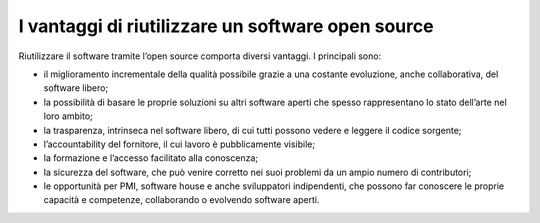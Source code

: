 I vantaggi di riutilizzare un software open source
==================================================

Riutilizzare il software tramite l’open source comporta diversi
vantaggi. I principali sono:

-  il miglioramento incrementale della qualità possibile grazie a una
   costante evoluzione, anche collaborativa, del software libero;

-  la possibilità di basare le proprie soluzioni su altri software
   aperti che spesso rappresentano lo stato dell’arte nel loro ambito;

-  la trasparenza, intrinseca nel software libero, di cui tutti possono
   vedere e leggere il codice sorgente;

-  l’accountability del fornitore, il cui lavoro è pubblicamente
   visibile;

-  la formazione e l’accesso facilitato alla conoscenza;

-  la sicurezza del software, che può venire corretto nei suoi problemi
   da un ampio numero di contributori;

-  le opportunità per PMI, software house e anche sviluppatori
   indipendenti, che possono far conoscere le proprie capacità e
   competenze, collaborando o evolvendo software aperti.

